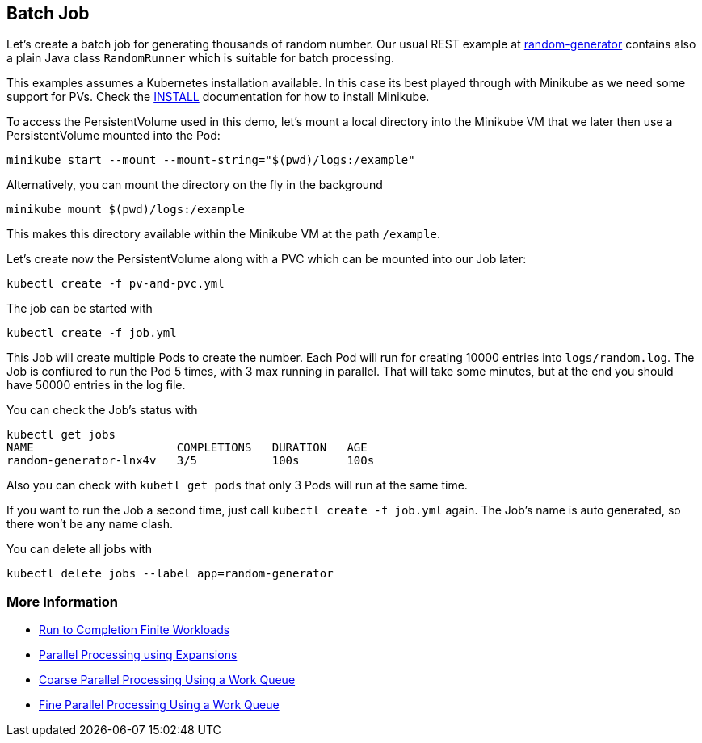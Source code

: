== Batch Job

Let's create a batch job for generating thousands of random number.
Our usual REST example at https://github.com/k8spatterns/random-generator[random-generator] contains also a plain Java class `RandomRunner` which is suitable for batch processing.

This examples assumes a Kubernetes installation available.
In this case its best played through with Minikube as we need some support for PVs.
Check the link:../../INSTALL.adoc#minikube[INSTALL] documentation for how to install Minikube.

To access the PersistentVolume used in this demo, let's mount a local directory into the Minikube VM that we later then use a PersistentVolume mounted into the Pod:

[source, bash]
----
minikube start --mount --mount-string="$(pwd)/logs:/example"
----

Alternatively, you can mount the directory on the fly in the background

[source,bash]
----
minikube mount $(pwd)/logs:/example
----

This makes this directory available within the Minikube VM at the path `/example`.

Let's create now the PersistentVolume along with a PVC which can be mounted into our Job later:

[source, bash]
----
kubectl create -f pv-and-pvc.yml
----

The job can be started with

[source, bash]
----
kubectl create -f job.yml
----

This Job will create multiple Pods to create the number.
Each Pod will run for creating 10000 entries into `logs/random.log`.
The Job is confiured to run the Pod 5 times, with 3 max running in parallel.
That will take some minutes, but at the end you should have 50000 entries in the log file.

You can check the Job's status with

[source, bash]
----
kubectl get jobs
NAME                     COMPLETIONS   DURATION   AGE
random-generator-lnx4v   3/5           100s       100s
----

Also you can check with `kubetl get pods` that only 3 Pods will run at the same time.

If you want to run the Job a second time, just call `kubectl create -f job.yml` again.
The Job's name is auto generated, so there won't be any name clash.

You can delete all jobs with

[source, bash]
----
kubectl delete jobs --label app=random-generator
----

=== More Information

* https://kubernetes.io/docs/concepts/jobs/run-to-completion-finite-workloads/[Run to Completion Finite Workloads]
* https://kubernetes.io/docs/tasks/job/parallel-processing-expansion/[Parallel Processing using Expansions]
* https://kubernetes.io/docs/tasks/job/coarse-parallel-processing-work-queue/[Coarse Parallel Processing Using a Work Queue]
* https://kubernetes.io/docs/tasks/job/fine-parallel-processing-work-queue/[Fine Parallel Processing Using a Work Queue]

